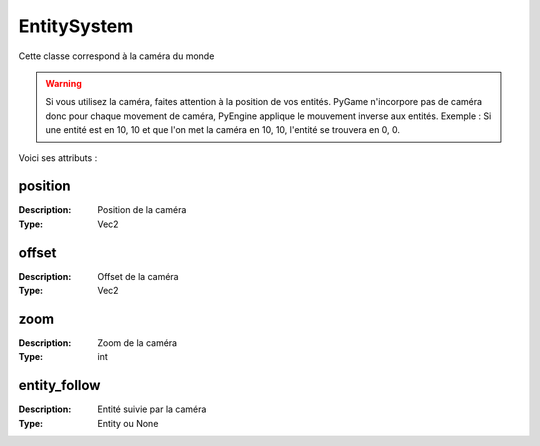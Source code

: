 EntitySystem
============

Cette classe correspond à la caméra du monde

.. warning:: Si vous utilisez la caméra, faites attention à la position de vos entités.
    PyGame n'incorpore pas de caméra donc pour chaque movement de caméra, PyEngine applique le mouvement inverse aux entités.
    Exemple : Si une entité est en 10, 10 et que l'on met la caméra en 10, 10, l'entité se trouvera en 0, 0.

Voici ses attributs :

position
--------

:Description: Position de la caméra
:Type: Vec2

offset
------

:Description: Offset de la caméra
:Type: Vec2

zoom
----

:Description: Zoom de la caméra
:Type: int

entity_follow
-------------

:Description: Entité suivie par la caméra
:Type: Entity ou None
